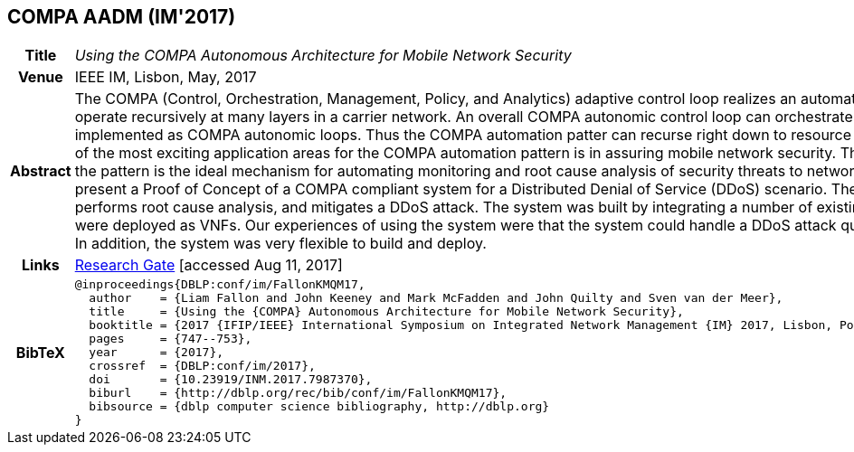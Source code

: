 //
// ============LICENSE_START=======================================================
//  Copyright (C) 2016-2018 Ericsson. All rights reserved.
// ================================================================================
// This file is licensed under the CREATIVE COMMONS ATTRIBUTION 4.0 INTERNATIONAL LICENSE
// Full license text at https://creativecommons.org/licenses/by/4.0/legalcode
// 
// SPDX-License-Identifier: CC-BY-4.0
// ============LICENSE_END=========================================================
//
// @author Sven van der Meer (sven.van.der.meer@ericsson.com)
//

== COMPA AADM (IM'2017)

[width="100%",cols="15%,90%"]
|===

h| Title
e| Using the COMPA Autonomous Architecture for Mobile Network Security

h| Venue
| IEEE IM, Lisbon, May, 2017

h| Abstract
| The COMPA (Control, Orchestration, Management, Policy, and Analytics) adaptive control loop realizes an automation pattern that can operate recursively at many layers in a carrier network. An overall COMPA autonomic control loop can orchestrate functions, themselves implemented as COMPA autonomic loops. Thus the COMPA automation patter can recurse right down to resource level in a network. One of the most exciting application areas for the COMPA automation pattern is in assuring mobile network security. The recursive nature of the pattern is the ideal mechanism for automating monitoring and root cause analysis of security threats to networks. In this paper we present a Proof of Concept of a COMPA compliant system for a Distributed Denial of Service (DDoS) scenario. The system monitors, performs root cause analysis, and mitigates a DDoS attack. The system was built by integrating a number of existing components that were deployed as VNFs. Our experiences of using the system were that the system could handle a DDoS attack quickly and automatically. In addition, the system was very flexible to build and deploy.

h| Links
| link:https://www.researchgate.net/publication/317014658_Using_the_COMPA_Autonomous_Architecture_for_Mobile_Network_Security[Research Gate] [accessed Aug 11, 2017]

h| BibTeX
a|
[source,bibtex]
----
@inproceedings{DBLP:conf/im/FallonKMQM17,
  author    = {Liam Fallon and John Keeney and Mark McFadden and John Quilty and Sven van der Meer},
  title     = {Using the {COMPA} Autonomous Architecture for Mobile Network Security},
  booktitle = {2017 {IFIP/IEEE} International Symposium on Integrated Network Management {IM} 2017, Lisbon, Portugal, May 8-12, 2017},
  pages     = {747--753},
  year      = {2017},
  crossref  = {DBLP:conf/im/2017},
  doi       = {10.23919/INM.2017.7987370},
  biburl    = {http://dblp.org/rec/bib/conf/im/FallonKMQM17},
  bibsource = {dblp computer science bibliography, http://dblp.org}
}
----

|===

